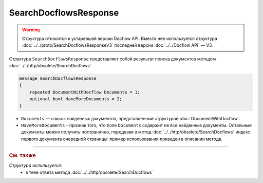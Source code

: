 SearchDocflowsResponse
======================

.. warning::
	Структура относится к устаревшей версии Docflow API. Вместо нее используется структура :doc:`../../proto/SearchDocflowsResponseV3` последней версии :doc:`../../Docflow API` — V3.

Структура ``SearchDocflowsResponse`` представляет собой результат поиска документов методом :doc:`../../http/obsolete/SearchDocflows`.

.. code-block:: protobuf

   message SearchDocflowsResponse
   {
       repeated DocumentWithDocflow Documents = 1;
       optional bool HaveMoreDocuments = 2;
   }

- ``Documents`` — список найденных документов, представленный структурой :doc:`DocumentWithDocflow`.
- ``HaveMoreDocuments`` - признак того, что поле ``Documents`` содержит не все найденные документы. Остальные документы можно получить постранично, передавая в метод :doc:`../../http/obsolete/SearchDocflows` индекс первого документа очередной страницы: пример использования приведен в описании метода.

----

.. rubric:: См. также

*Структура используется:*
	- в теле ответа метода :doc:`../../http/obsolete/SearchDocflows`